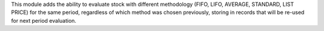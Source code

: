 
This module adds the ability to evaluate stock with different methodology (FIFO, LIFO, AVERAGE, STANDARD, LIST PRICE) for the same period, regardless of which method was chosen previously, storing in records that will be re-used for next period evaluation.
